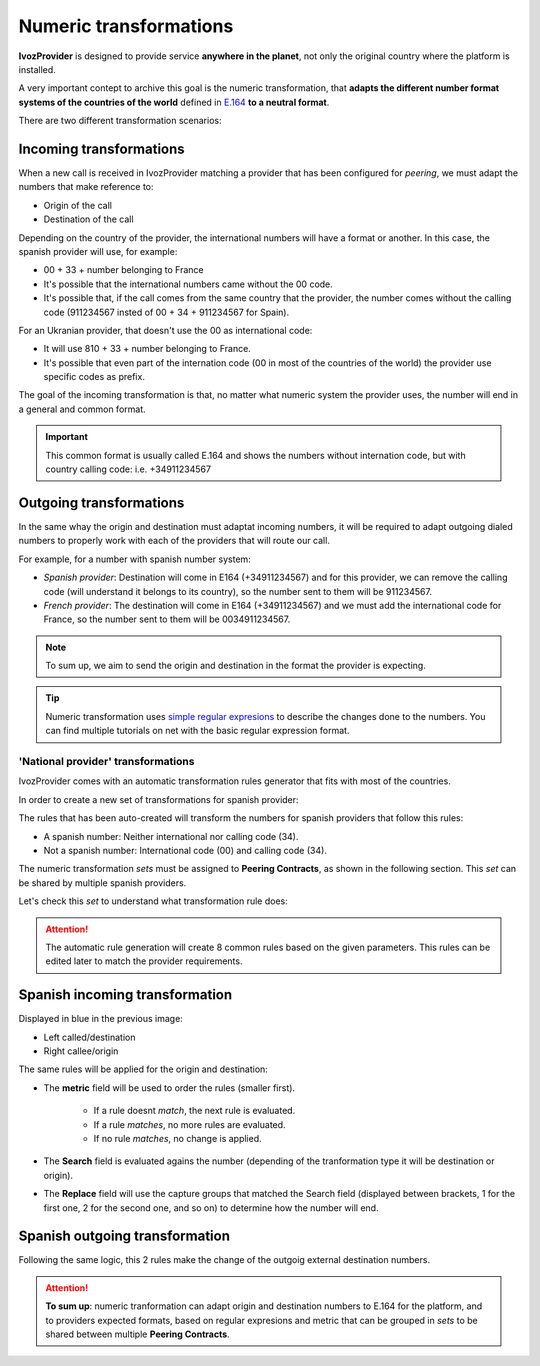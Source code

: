 .. _transformations:

#######################
Numeric transformations
#######################

**IvozProvider** is designed to provide service **anywhere in the planet**, not
only the original country where the platform is installed.

A very important contept to archive this goal is the numeric transformation,
that **adapts the different number format systems of the countries of the world**
defined in `E.164 <https://www.itu.int/rec/T-REC-E.164/es>`_ **to a neutral format**.

There are two different transformation scenarios:

Incoming transformations
========================

When a new call is received in IvozProvider matching a provider that has been
configured for *peering*, we must adapt the numbers that make reference to:

- Origin of the call

- Destination of the call

Depending on the country of the provider, the international numbers will have
a format or another. In this case, the spanish provider will use, for example:

- 00 + 33 + number belonging to France

- It's possible that the international numbers came without the 00 code.

- It's possible that, if the call comes from the same country that the provider,
  the number comes without the calling code (911234567 insted of 00 + 34 +
  911234567 for Spain).


For an Ukranian provider, that doesn't use the 00 as international code:

- It will use 810 + 33 + number belonging to France.

- It's possible that even part of the internation code (00 in most of the
  countries of the world) the provider use specific codes as prefix.

The goal of the incoming transformation is that, no matter what numeric system
the provider uses, the number will end in a general and common format.

.. _e164:

.. important:: This common format is usually called E.164 and shows the numbers
   without internation code, but with country calling code: i.e. +34911234567


Outgoing transformations
========================

In the same whay the origin and destination must adaptat incoming numbers, it
will be required to adapt outgoing dialed numbers to properly work with each
of the providers that will route our call.

For example, for a number with spanish number system:

- *Spanish provider*: Destination will come in E164 (+34911234567) and for this
  provider, we can remove the calling code (will understand it belongs to
  its country), so the number sent to them will be 911234567.

- *French provider*: The destination will come in E164 (+34911234567) and we must
  add the international code for France, so the number sent to them will be
  0034911234567.

.. note:: To sum up, we aim to send the origin and destination in the format the
   provider is expecting.

.. tip:: Numeric transformation uses `simple regular expresions
   <https://es.wikipedia.org/wiki/Expresi%C3%B3n_regular>`_ to describe the
   changes done to the numbers. You can find multiple tutorials on net with the
   basic regular expression format.

***********************************
'National provider' transformations
***********************************

IvozProvider comes with an automatic transformation rules generator that fits
with most of the countries.

In order to create a new set of transformations for spanish provider:

.. ifconfig:: language == 'en'

    .. image:: img/en/transformations_auto.png
      :align: center

.. ifconfig:: language == 'es'

    .. image:: img/es/transformations_auto.png
      :align: center

The rules that has been auto-created will transform the numbers for spanish
providers that follow this rules:

- A spanish number: Neither international nor calling code (34).
- Not a spanish number: International code (00) and calling code (34).

The numeric transformation *sets* must be assigned to **Peering Contracts**, as
shown in the following section. This *set* can be shared by multiple spanish
providers.

Let's check this *set* to understand what transformation rule does:

.. ifconfig:: language == 'en'

    .. image:: img/en/transformations.png

.. ifconfig:: language == 'es'

    .. image:: img/es/transformations.png

.. attention:: The automatic rule generation will create 8 common rules based on
   the given parameters. This rules can be edited later to match the provider
   requirements.

Spanish incoming transformation
===============================

Displayed in blue in the previous image:

- Left called/destination

- Right callee/origin

The same rules will be applied for the origin and destination:

- The **metric** field will be used to order the rules (smaller first).

    - If a rule doesnt *match*, the next rule is evaluated.
    - If a rule *matches*, no more rules are evaluated.
    - If no rule *matches*, no change is applied.

- The **Search** field is evaluated agains the number (depending of the
  tranformation type it will be destination or origin).

- The **Replace** field will use the capture groups that matched the Search
  field (displayed between brackets, \1 for the first one, \2 for the second
  one, and so on) to determine how the number will end.


Spanish outgoing transformation
===============================

Following the same logic, this 2 rules make the change of the outgoig external
destination numbers.


.. attention:: **To sum up**: numeric tranformation can adapt origin and
   destination numbers to E.164 for the platform, and to providers expected
   formats, based on regular expresions and metric that can be grouped in *sets*
   to be shared between multiple **Peering Contracts**.
